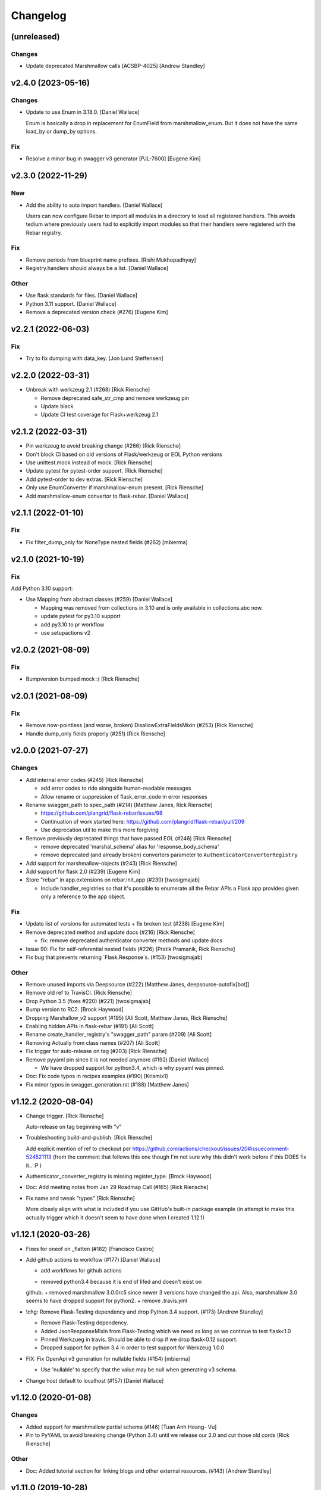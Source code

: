Changelog
=========


(unreleased)
------------

Changes
~~~~~~~
- Update deprecated Marshmallow calls [ACSBP-4025] [Andrew Standley]



v2.4.0 (2023-05-16)
-------------------

Changes
~~~~~~~
- Update to use Enum in 3.18.0. [Daniel Wallace]

  Enum is basically a drop in replacement for EnumField from
  marshmallow_enum. But it does not have the same load_by or dump_by
  options.

Fix
~~~
- Resolve a minor bug in swagger v3 generator [PJL-7600] [Eugene Kim]


v2.3.0 (2022-11-29)
-------------------

New
~~~
- Add the ability to auto import handlers. [Daniel Wallace]

  Users can now configure Rebar to import all modules in a directory
  to load all registered handlers. This avoids tedium where previously
  users had to explicitly import modules so that their handlers were
  registered with the Rebar registry.

Fix
~~~
- Remove periods from blueprint name prefixes. [Rishi Mukhopadhyay]

- Registry.handlers should always be a list. [Daniel Wallace]

Other
~~~~~
- Use flask standards for files. [Daniel Wallace]
- Python 3.11 support. [Daniel Wallace]
- Remove a deprecated version check (#276) [Eugene Kim]


v2.2.1 (2022-06-03)
-------------------

Fix
~~~
- Try to fix dumping with data_key. [Jon Lund Steffensen]


v2.2.0 (2022-03-31)
-------------------
- Unbreak with werkzeug 2.1 (#268) [Rick Riensche]

  * Remove deprecated safe_str_cmp and remove werkzeug pin

  * Update black

  * Update CI test coverage for Flask+werkzeug 2.1


v2.1.2 (2022-03-31)
-------------------
- Pin werkzeug to avoid breaking change (#266) [Rick Riensche]
- Don't block CI based on old versions of Flask/werkzeug or EOL Python versions
- Use unittest.mock instead of mock. [Rick Riensche]
- Update pytest for pytest-order support. [Rick Riensche]
- Add pytest-order to dev extras. [Rick Riensche]
- Only use EnumConverter if marshmallow-enum present. [Rick Riensche]
- Add marshmallow-enum convertor to flask-rebar. [Daniel Wallace]


v2.1.1 (2022-01-10)
-------------------

Fix
~~~

- Fix filter_dump_only for NoneType nested fields (#262) [mbierma]


v2.1.0 (2021-10-19)
-------------------

Fix
~~~

Add Python 3.10 support:

- Use Mapping from abstract classes (#259) [Daniel Wallace]

  * Mapping was removed from collections in 3.10 and is only available in collections.abc now.

  * update pytest for py3.10 support

  * add py3.10 to pr workflow

  * use setupactions v2



v2.0.2 (2021-08-09)
-------------------

Fix
~~~

- Bumpversion bumped mock :( [Rick Riensche]


v2.0.1 (2021-08-09)
-------------------

Fix
~~~
- Remove now-pointless (and worse, broken) DisallowExtraFieldsMixin
  (#253) [Rick Riensche]
- Handle dump_only fields properly (#251) [Rick Riensche]


v2.0.0 (2021-07-27)
-------------------

Changes
~~~~~~~
- Add internal error codes  (#245) [Rick Riensche]

  * add error codes to ride alongside human-readable messages

  * Allow rename or suppression of flask_error_code in error responses
- Rename swagger_path to spec_path (#214) [Matthew Janes, Rick Riensche]

  * https://github.com/plangrid/flask-rebar/issues/98

  * Continuation of work started here: https://github.com/plangrid/flask-rebar/pull/209

  * Use deprecation util to make this more forgiving
  
- Remove previously deprecated things that have passed EOL (#246) [Rick
  Riensche]

  * remove deprecated 'marshal_schema' alias for 'response_body_schema'

  * remove deprecated (and already broken) converters parameter to ``AuthenticatorConverterRegistry``

- Add support for marshmallow-objects (#243) [Rick Riensche]

- Add support for flask 2.0 (#239) [Eugene Kim]

- Store "rebar" in app.extensions on rebar.init_app (#230) [twosigmajab]

  *  Include handler_registries so that it's possible to enumerate all the Rebar APIs a Flask app provides given only a reference to the app object.


Fix
~~~
- Update list of versions for automated tests + fix broken test (#238)
  [Eugene Kim]

- Remove deprecated method and update docs (#216) [Rick Riensche]

  * fix: remove deprecated authenticator converter methods and update docs

- Issue 90: Fix for self-referential nested fields (#226) [Pratik
  Pramanik, Rick Riensche]

- Fix bug that prevents returning `Flask.Response`s. (#153)
  [twosigmajab]

Other
~~~~~

- Remove unused imports via Deepsource (#222) [Matthew Janes,
  deepsource-autofix[bot]]


- Remove old ref to TravisCI. [Rick Riensche]

- Drop Python 3.5 (fixes #220) (#221) [twosigmajab]
- Bump version to RC2. [Brock Haywood]
- Dropping Marshallow_v2 support (#195) [Ali Scott, Matthew Janes, Rick
  Riensche]


- Enabling hidden APIs in flask-rebar  (#191) [Ali Scott]


- Rename create_handler_registry's "swagger_path" param (#209) [Ali
  Scott]


- Removing Actually from class names (#207) [Ali Scott]

- Fix trigger for auto-release on tag (#203) [Rick Riensche]
- Remove pyyaml pin since it is not needed anymore (#192) [Daniel
  Wallace]

  * We have dropped support for python3.4, which is why pyyaml was pinned.
- Doc: Fix code typos in recipes examples (#190) [Krismix1]
- Fix minor typos in swagger_generation.rst (#188) [Matthew Janes]


v1.12.2 (2020-08-04)
--------------------
- Change trigger. [Rick Riensche]

  Auto-release on tag beginning with "v"
- Troubleshooting build-and-publish. [Rick Riensche]

  Add explicit mention of ref to checkout per https://github.com/actions/checkout/issues/20#issuecomment-524521113 (from the comment that follows this one though I'm not sure why this didn't work before if this DOES fix it.. :P )
- Authenticator_converter_registry is missing register_type. [Brock
  Haywood]
- Doc: Add meeting notes from Jan 29 Roadmap Call (#165) [Rick Riensche]
- Fix name and tweak "types" [Rick Riensche]

  More closely align with what is included if you use GitHub's built-in package example (in attempt to make this actually trigger which it doesn't seem to have done when I created 1.12.1)


v1.12.1 (2020-03-26)
--------------------
- Fixes for oneof on _flatten (#182) [Francisco Castro]
- Add github actions to workflow (#177) [Daniel Wallace]

  * add workflows for github actions
  + removed python3.4 because it is end of lifed and doesn't exist on
  github.
  + removed marshmallow 3.0.0rc5 since newer 3 versions have changed
  the api.  Also, marshmallow 3.0 seems to have dropped support for
  python2.
  + remove .travis.yml
- !chg: Remove Flask-Testing dependency and drop Python 3.4 support.
  (#173) [Andrew Standley]

  * Remove Flask-Testing dependency.
  * Added JsonResponseMixin from Flask-Testing which we need as long as we continue to test flask<1.0
  * Pinned Werkzueg in travis. Should be able to drop if we drop flask<0.12 support.
  * Dropped support for python 3.4 in order to test support for Werkzeug 1.0.0
- FIX: Fix OpenApi v3 generation for nullable fields (#154) [mbierma]

  * Use 'nullable' to specify that the value may be null when generating v3 schema.
- Change host default to localhost (#157) [Daniel Wallace]


v1.12.0 (2020-01-08)
--------------------

Changes
~~~~~~~
- Added support for marshmallow partial schema (#146) [Tuan Anh Hoang-
  Vu]

- Pin to PyYAML to avoid breaking change (Python 3.4) until we release our 2.0 and cut those old cords [Rick Riensche]

Other
~~~~~
- Doc: Added tutorial section for linking blogs and other external
  resources. (#143) [Andrew Standley]


v1.11.0 (2019-10-28)
--------------------
- Improve swagger support for authenticators (#130) (BP-778. [Andrew
  Standley]

  * Added a get_open_api_version method to the swagger generator interface to help with refactoring the swagger tests so that we can use generators that have customer converters registered.

  * Updated jsonschema library for tests.

  * Added failing tests for swagger generation from Authenticators.

  * Added tests for the interface of AuthenticatorConverter to make sure I don't accidentally change it.

  * Added authenticator to swagger conversion framework.

  * Updated the multiple_authenticators test to use the new auth converter framework.

  * Fixed eol_version for a deprecation message, and caught warnings on the legacy AuthenticatorConverter test.

  * Fix typos and imports.

  * Added documentation to AuthenticatorConverter. Also noted potential issue with conflicting scheme names in generators, going to push addressing that to later.

  * Added combined authentication examples to the recipes doc.


v1.10.2 (2019-09-19)
--------------------

Fix
~~~
- Update authenticators to catch Forbidden exception (#133) [Marc-Éric]


v1.10.1 (2019-09-19)
--------------------

Changes
~~~~~~~
- Tweaking build rules, updating docs, and prepping for bumpversion do-
  over. [Rick Riensche]

Fix
~~~
- Treat "description" key the same way as "explode" key for query and h…
  (#129) [Artem Revenko]

Other
~~~~~
- Accept bare class for schema arguments (#126) [Rick Riensche]
- Fix marshmallow test helpers so that they work will all unittest
  compatible frameworks and not just pytest. 'python setup.py test'
  works again. (#127) [Andrew Standley]


v1.10.0 (2019-09-11)
--------------------
- BP-763: Add support for multiple authenticators (#122) [Andrew
  Standley]

  * Added the ability to specify a conversion function for deprecated params.

  * Added support for defining authentication with a list of Authenticators; None, a single Authenticator, and USE_DEFAULT(where applicable) are still valid values. The authenticator parameter becomes authenticators; authenticator is still usable until 3.0 via the deprecation wrappers. The default_authenticator parameter becomes default_authenticators; default_authenticator is still usable until 3.0 via the deprecation wrappers. This change affects PathDefinition, HandlerRegistry, Rebar, SwaggerGeneratorI, SwaggerV2Generator, and SwaggerV3Generator. Note: It's an open question how best to handle returning the errors when all authenticators fail. For now we are returning the first error with the assumption that the first authenticator is the 'preferred' one; this also preserves the previous behaviour.

  * Updated docs.
- [FEATURE] adding too many requests error (#120) [Fabian]


v1.9.1 (2019-08-20)
-------------------

Fix
~~~
- 118 - pinned to an incompatible version of Marshmallow (3.0.0) [Rick Riensche]

  * Changes between 3.0.0rc5 and the actual release of 3.0.0 made our presumptive compatibility changes no longer sufficient

- Relax overly-sensitive test (#117) [Rick Riensche]

  * Deals with a subtle change in returned data on "Invalid input type" schema validation error between marshmallow 2.19 and 2.20. In return from Schema.load, "data" changed from empty dictionary to None, and we had an overzealous test that was expecting empty dictionary; whereas the value of "data" in this scenario appears to be undefined.


v1.9.0 (2019-07-24)
-------------------

New
~~~
- Graceful deprecation rename of marshal_schema to response_body_schema
  (#101) [Rick Riensche]

  * chg: Refactor utilities into a separate utils package

Changes
~~~~~~~
- Move USE_DEFAULT to utils (#107) [retornam]
- Use extras_require for dev requirements (#106) [retornam]
- Allow /swagger/ui to resolve to swagger UI without redirect (#102)
  [Michael Bryant]

Fix
~~~
- Revert the red-herring sphinx conf change, add readthedocs yaml
  config. [Rick Riensche]
- Broke sphinx when we removed requirements.txt (#111) [Rick Riensche]

Other
~~~~~
- Run exception handlers on sys exit. [Brock Haywood]
- Doc: add code of conduct, based on https://www.contributor-
  covenant.org/ (#108) [Fabian]
- Fix(pypi): update pypi password (#105) [Sonny Van]
- Updated changelog. [Brock Haywood]


v1.8.1 (2019-06-14)
-------------------

Changes
~~~~~~~
- Deprecation util cleaned up and expanded a bit. More forgiving of unexpected inputs. [Rick Riensche]

Fix
~~~
- Bug in v1.8.0 deprecation util - deepcopy inadvertently replacing things like default_authenticator


v1.8.0 (2019-06-12)
-------------------

New
~~~
- Graceful deprecation rename of marshal_schema to response_body_schema
  (#101) [Rick Riensche]

- Refactor utilities into a separate utils package including new deprecation utility

Changes
~~~~~~~
- Allow /swagger/ui to resolve to swagger UI without redirect (#102)
  [Michael Bryant]


v1.7.0 (2019-06-05)
-------------------
- Fixes a bug where http 400s are returned as http 500s (#99) [Brock
  Haywood]

  this is for a case where a werkzeug badrequest exception is raised
  before the rebar handlers get invoked. this was causing the
  default rebar exception handler to run, thus returning a 500
- Updating Contributing page to reflect revised issue review process
  (#95) [Rick Riensche]
- Fix #96 - Flask no longer treats redirects as errors (#97) [Rick
  Riensche]


v1.6.3 (2019-05-10)
-------------------
- Respect user-provided content type in all cases. [Joe Bryan]
- Add default_mimetype to registry. [Joe Bryan]
- Return empty object not empty string, if an empty non-null object
  response is specified. [Joe Bryan]


v1.6.2 (2019-05-08)
-------------------

Fix
~~~
- DELETE requests should return specified Content-Type (#85) [Joe Bryan]


v1.6.1 (2019-05-03)
-------------------

Fix
~~~
- Quick rehacktor to unbreak import statements like "from flask_rebar.swagger_generation.swagger_generator import SwaggerV2Generator"
  (#86) [Rick Riensche]


v1.6.0 (2019-05-02)
-------------------
- Add OpenAPI 3 Support (#80) [barak]
- Sort required array (#81) [Brandon Weng]
- Doc: List Flask-Rebar-Auth0 as an extension (#76) [barak]
- Minor changelog manual cleanup. [Rick Riensche]
- Doc: update changelog. [Rick Riensche]


v1.5.1 (2019-03-22)
-------------------

Fix
~~~
- Werkzeug 0.14->0.15 introduced some breaking changes in redirects
  (#73) [Rick Riensche]

v1.5.0 (2019-03-22)
-------------------

Changes
~~~~~~~
- Enforce black on PR's (#68) [Julius Alexander IV, Fabian]
- Updated todo example to show tag usage (#59) [Fabian]

Fix
~~~
- Do not rethrow redirect errors (#65) [Julius Alexander IV]

Other
~~~~~
- Doc: one more minor tweak to our "SLA" (#71) [Rick Riensche]
- Doc: minor doc cleanup, addition of "SLA-esque" statement to
  Contributing (#70) [Rick Riensche]
- Fix minor formatting issue in docs. [Rick Riensche]
- Add recipe for class based views (#63) [barak]
- Adds a codeowners file (#66) [Brock Haywood]
- Update changelog. [Julius Alexander]


v1.4.1 (2019-02-19)
-------------------

Fix
~~~
- Change schemes=() default so Swagger UI infers scheme from document
  URL (#61) [twosigmajab]

Other
~~~~~
- Update changelog. [Julius Alexander]


v1.4.0 (2019-01-31)
-------------------

New
~~~
- Add gitchangelog (#56) [Julius Alexander IV]

Other
~~~~~
- Support for tags (#55) [barak]
- Add 'https' to default schemes (#53) [twosigmajab]


v1.3.0 (2018-12-04)
-------------------
- Prepare for Marshmallow version 3 (#43) [barak]


v1.2.0 (2018-11-29)
-------------------
- Dump_only=True -> readOnly (#42) [twosigmajab]

  Fixes #39.
- Fix "passowrd" typo in swagger_words (#40) [twosigmajab]
- Rm superfluous logic in swagger_ui.blueprint.show (#38) [twosigmajab]
- Respect many=True in swagger_generator. (#45) [twosigmajab]

  Fixes #41.


v1.1.0 (2018-11-13)
-------------------
- Allow disabling OrderedDicts in generated swagger (#32) [twosigmajab]
- Improve marshal_schema and response header handling (#28) [barak]
- Update release docs. (#31) [Julius Alexander IV]
- Merge pull request #34 from plangrid/required-field-enforce-
  validation. [Joe Bryan]

  Enforce field validators when using ActuallyRequireOnDumpMixin
- Merge branch 'master' into required-field-enforce-validation. [Joe
  Bryan]
- Merge pull request #35 from plangrid/sort-query-params. [Joe Bryan]

  Sort query params for consistent output
- Sort query params for consistent output. [Joe Bryan]
- Use marshmallow built in validation. [Joe Bryan]
- Enforce field validators when using ActuallyRequireOnDumpMixin. [Joe
  Bryan]


v1.0.8 (2018-10-30)
-------------------
- Use built in library for version comparison (#29) [barak]


v1.0.7 (2018-10-29)
-------------------
- Handle RequestRedirect errors properly (#25) [barak]
- Fix docs about specifying custom swagger generator (#23) [barak]


v1.0.6 (2018-10-11)
-------------------
- Changed default 'produces' of swagger generation to 'application/json'
  (#19) [barak]


v1.0.4 (2018-04-05)
-------------------
- Feat(type): added path. [Anthony Martinet]


v1.0.3 (2018-03-27)
-------------------
- Re-raise uncaught errors in debug mode (#14) [barak]
- Add Swagger UI data files to MANIFEST.in. [barakalon]


v1.0.2 (2018-03-07)
-------------------
- Get Travis to deploy again. [barakalon]


v1.0.1 (2018-03-07)
-------------------
- Use find_packages in setup.py. [barakalon]
- Fix README example. [barakalon]
- Break pypi release into its own job. [barakalon]
- Prevent double travis builds for PRs. [barakalon]
- Clarify PyPI release instructions. [barakalon]


v1.0.0 (2018-03-04)
-------------------
- Rename marshal_schemas to marshal_schema. [barakalon]
- Add badge and some documentation for releasing. [barakalon]


v0.1.0 (2018-03-03)
-------------------
- Add deployment to PyPI. [barakalon]
- Remove client_test since its not working for python2.7 and needs more
  testing/documentation. [barakalon]
- Adding travis yaml file. [barakalon]
- Move why flask-rebar documetnation to sphinx only. [barakalon]
- Adding ReadTheDocs. [barakalon]
- Add lots of documentation. [barakalon]
- Split registry out and add prefixing. [barakalon]
- Remove flask_swagger_ui dependency. [barakalon]
- Example app and pytest. [barakalon]
- Refactoring to a smaller package. [barakalon]
- Moving tests directories around. [barakalon]
- Move authenticators to package root. [barakalon]
- Rename framing to swagger_generation. [barakalon]
- Move registry to package root. [barakalon]
- Rename extension to registry. [barakalon]
- Packaging boilerplate. [barakalon]
- Some packaging updates. [barakalon]
- Flask_toolbox -> flask_rebar. [barakalon]
- Get rid of plangrid namespace. [barakalon]
- Cleanup some files. [barakalon]
- Sort generated swagger alphabetically (#46) [colinhostetter]
- Don't ship tests or examples in installed package. [Tom Lippman]
- Add framer env variables to readme. [barakalon]
- Support configuring Framer auth without app. [Nathan Yergler]
- Fixes UUID and ObjectId fields: - honor the allow_none keyword - but
  don't pass validation for an empty string. [Tom Lippman]

  Also adds a function to dynamically subclass any Field or Schema to
  add checking validation logic on serialization.
- Update bugsnag to 3.4.0. [Nathan Yergler]
- Add PaginatedListOf and SkipLimitSchema helpers (#41) [colinhostetter]
- Add configuration for bumpversion utility. [Nathan Yergler]
- Add utility for testing with swagger generated client libraries.
  [Nathan Yergler]
- Fix converter handling in swagger generator. [colinhostetter]
- Bump version to 2.3.0. [barakalon]
- Allow for paginated data. [barakalon]
- Bump version to 2.2.0. [barakalon]
- Add default headers to bootstrapping. [barakalon]
- Fix up the README a little bit. [barakalon]
- Bump version to 2.1.1. [barakalon]
- Fix up some of the package interface. [barakalon]
- Bump major version. [barakalon]
- Some more marshmallow to jsonschema fields. [barakalon]
- Default headers. [barakalon]
- Example app. [barakalon]
- Refactor tests a bit. [barakalon]
- CACA-468 Fix DisallowExtraFields erroring for bad input. [Julius
  Alexander]
- Bump version 1.7.1. [barak-plangrid]
- Gracefully handle missing marshmallow validators in swagger generator.
  [barak-plangrid]
- Publicize marshmallow formatting. [barak-plangrid]
- Move swagger ui to flask toolbox. [barak-plangrid]
- Add back some commits lost in rebase. [barak-plangrid]
- Explicitly import bugsnag.flask. [Nathan Yergler]
- Allow apps to pass in their swagger generator. [Nathan Yergler]
- Allow specification of API description. [Nathan Yergler]
- Swagger endpoint. [barak-plangrid]
- Add check the the swagger we're producing is valid. [barak-plangrid]
- Added default authenticators. [barak-plangrid]
- Dont marsh my mellow. [barak-plangrid]
- Fix the error raised by UUIDStringConverter. [Colin Hostetter]
- Add custom UUID string converter. [Colin Hostetter]
- Fix comma splice in healthcheck response message (#20) [dblackdblack]
- Start recording userId in new relic. [barak-plangrid]
- Test improvements. [Colin Hostetter]
- Fix null values in ObjectId/UUID marshmallow fields. [Colin Hostetter]
- Fix UUID field type to work with None values. [Colin Hostetter]
- Use route:method for new relic transaction name. [Colin Hostetter]
- Correctly set New Relic transaction name in restful adapter. [Colin
  Hostetter]
- Support multiple routes in RestfulApiAdapter.add_resource. [Colin
  Hostetter]
- Bump version to 1.2.0. [barak-plangrid]
- CACA-84 support capi in flask toolbox. [barak-plangrid]
- CACA-97 add scope helper functions (#13) [barak]
- Expand abbreviation. [Colin Hostetter]
- Add get_user_id_from_header_or_400 function to toolbox. [Colin
  Hostetter]
- Add docstring to QueryParamList. [Colin Hostetter]
- Add a Marshmallow list type for repeated query params. [Colin
  Hostetter]
- Version bump. [Colin Hostetter]
- Break response messages into separate file. [Colin Hostetter]
- Use keyword args for building response. [Colin Hostetter]
- Fix non-tuple returns in adapter. [Colin Hostetter]
- Use toolbox response func instead of building our own responses.
  [Colin Hostetter]
- Throw an error if an HTTP method is declared without a matching class
  method. [Colin Hostetter]
- Style changes. [Colin Hostetter]
- Use new style classes. [Colin Hostetter]
- Fix tests to work in CI. [Colin Hostetter]
- Another version bump. [Colin Hostetter]
- Add adapter to replace flask-restful Api class. [Colin Hostetter]
- Add support for exception logging via New Relic. [Colin Hostetter]
- Version bump. [Colin Hostetter]
- Only configure Bugsnag when a BUGSNAG_API_KEY is provided. [Colin
  Hostetter]

  This helps prevent spam when running automated tests, developing locally, etc.
- Add support for HTTP 422 error. [Colin Hostetter]
- Setup Jenkins (#5) [barak]

  * setup Jenkins

  * add dockerfile

  * fixup
- Increment version. [Colin Hostetter]
- Consolidate JSON loading error handling. [Colin Hostetter]
- Correctly format errors raised by request.get_json() [Colin Hostetter]
- Bump version to 1.0.0. [barak-plangrid]
- Namespace this package (#2) [barak]

  * Namespace the package

  * fixup
- Notify on 500. (#1) [Julius Alexander IV]
- Fixup. [barak-plangrid]
- Initial commit. [barak-plangrid]
